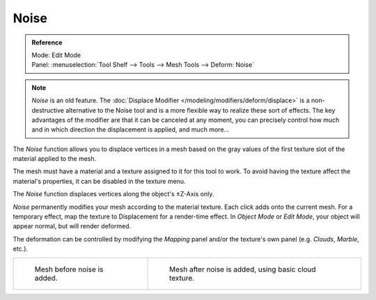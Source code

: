 .. _bpy.ops.mesh.noise:

*****
Noise
*****

.. admonition:: Reference
   :class: refbox

   | Mode:     Edit Mode
   | Panel:    :menuselection:`Tool Shelf --> Tools --> Mesh Tools --> Deform: Noise`

.. note::

   *Noise* is an old feature. The :doc:`Displace Modifier </modeling/modifiers/deform/displace>`
   is a non-destructive alternative to the Noise tool and is a more flexible way to realize these sort of effects.
   The key advantages of the modifier are that it can be canceled at any moment,
   you can precisely control how much and in which direction the displacement is applied, and much more...


The *Noise* function allows you to displace vertices in a mesh based on the gray
values of the first texture slot of the material applied to the mesh.

The mesh must have a material and a texture assigned to it for this tool to work.
To avoid having the texture affect the material's properties,
it can be disabled in the texture menu.

The *Noise* function displaces vertices along the object's ±Z-Axis only.

*Noise* permanently modifies your mesh according to the material texture.
Each click adds onto the current mesh.
For a temporary effect, map the texture to Displacement for a render-time effect.
In *Object Mode* or *Edit Mode*, your object will appear normal, but will render deformed.

The deformation can be controlled by modifying the *Mapping* panel and/or the
texture's own panel (e.g. *Clouds*, *Marble*, etc.).

.. list-table::

   * - .. figure:: /images/modeling_meshes_editing_deforming_noise_example-before.png
          :width: 320px

          Mesh before noise is added.

     - .. figure:: /images/modeling_meshes_editing_deforming_noise_example-after.png
          :width: 320px

          Mesh after noise is added, using basic cloud texture.
